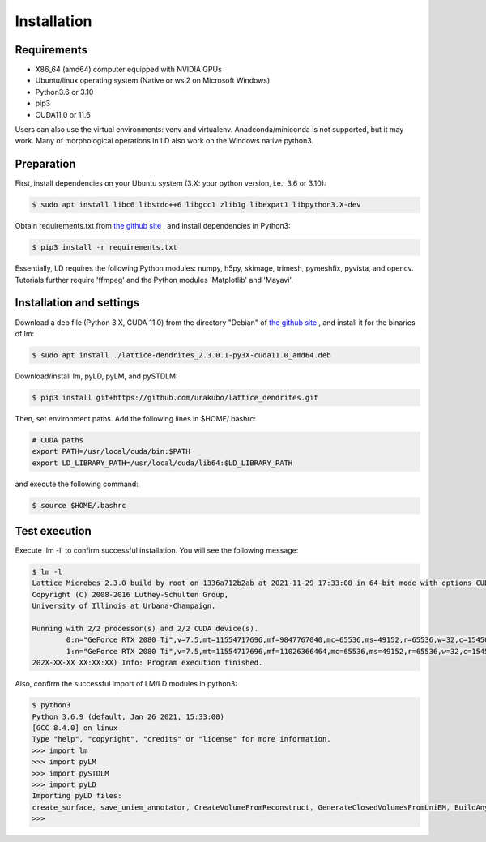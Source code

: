 ============
Installation
============

Requirements
============
* X86_64 (amd64) computer equipped with NVIDIA GPUs
* Ubuntu/linux operating system (Native or wsl2 on Microsoft Windows)
* Python3.6 or 3.10
* pip3
* CUDA11.0 or 11.6

Users can also use the virtual environments: venv and virtualenv. Anadconda/miniconda is not supported, but it may work.
Many of morphological operations in LD also work on the Windows native python3.

Preparation
===========

First, install dependencies on your Ubuntu system (3.X: your python version, i.e., 3.6 or 3.10):

.. code-block:: bash

    $ sudo apt install libc6 libstdc++6 libgcc1 zlib1g libexpat1 libpython3.X-dev

Obtain requirements.txt from `the github site <https://github.com/urakubo/lattice_dendrites.git>`_ , and install dependencies in Python3:

.. code-block:: bash

    $ pip3 install -r requirements.txt

Essentially, LD requires the following Python modules: numpy, h5py, skimage, trimesh, pymeshfix, pyvista, and opencv. Tutorials further require 'ffmpeg' and the Python modules 'Matplotlib' and 'Mayavi'.

Installation and settings
=========================

Download a deb file (Python 3.X, CUDA 11.0) from the directory "Debian" of `the github site <https://github.com/urakubo/lattice_dendrites.git>`_ , and install it for the binaries of lm:

.. code-block:: bash

    $ sudo apt install ./lattice-dendrites_2.3.0.1-py3X-cuda11.0_amd64.deb

Download/install lm, pyLD, pyLM, and pySTDLM:

.. code-block:: bash

    $ pip3 install git+https://github.com/urakubo/lattice_dendrites.git


Then, set environment paths. Add the following lines in $HOME/.bashrc:


.. code-block:: bash

	# CUDA paths
	export PATH=/usr/local/cuda/bin:$PATH
	export LD_LIBRARY_PATH=/usr/local/cuda/lib64:$LD_LIBRARY_PATH


and execute the following command:

.. code-block:: bash

    $ source $HOME/.bashrc


Test execution
==============

Execute 'lm -l' to confirm successful installation. You will see the following message:

.. code-block:: bash

	$ lm -l
	Lattice Microbes 2.3.0 build by root on 1336a712b2ab at 2021-11-29 17:33:08 in 64-bit mode with options CUDA MPD:MAPPED_OVERFLOWS MPD:GLOBAL_S_MATRIX MPD:FREAKYFAST.
	Copyright (C) 2008-2016 Luthey-Schulten Group,
	University of Illinois at Urbana-Champaign.

	Running with 2/2 processor(s) and 2/2 CUDA device(s).
  		0:n="GeForce RTX 2080 Ti",v=7.5,mt=11554717696,mf=9847767040,mc=65536,ms=49152,r=65536,w=32,c=1545000
		1:n="GeForce RTX 2080 Ti",v=7.5,mt=11554717696,mf=11026366464,mc=65536,ms=49152,r=65536,w=32,c=1545000
	202X-XX-XX XX:XX:XX) Info: Program execution finished.

Also, confirm the successful import of LM/LD modules in python3:

.. code-block:: bash

	$ python3
	Python 3.6.9 (default, Jan 26 2021, 15:33:00)
	[GCC 8.4.0] on linux
	Type "help", "copyright", "credits" or "license" for more information.
	>>> import lm
	>>> import pyLM
	>>> import pySTDLM
	>>> import pyLD
	Importing pyLD files:
	create_surface, save_uniem_annotator, CreateVolumeFromReconstruct, GenerateClosedVolumesFromUniEM, BuildAnyShape, RotateVolume, utils, get_labeled_concs
	>>>

